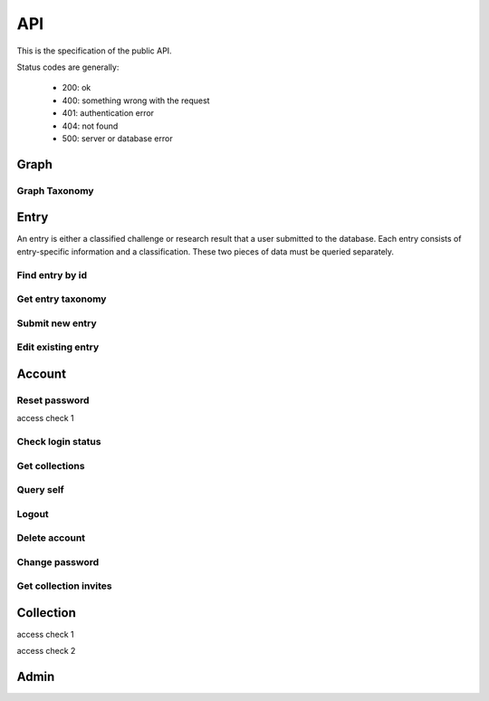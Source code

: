 API
===
This is the specification of the public API.

Status codes are generally:

 - 200: ok
 - 400: something wrong with the request
 - 401: authentication error
 - 404: not found
 - 500: server or database error

Graph
-----
.. http:get:: /v1/entry

    Fetch all entries and edges in the database.

   .. sourcecode:: js

      {
            "nodes": [ENTRIES],
            "edges": [EDGES]
      }

   :>json array nodes: An array of `Entry`_ objects
   :>json array edges: An array of `Edge`_ objects

Graph Taxonomy
~~~~~~~~~~~~~~
.. http:get:: /v1/entry/taxonomy

    Get the combined taxonomy for the whole database.

   .. sourcecode:: js
      
      {
          "ADAPTING": ["YES, SIR"],
          "IMPROVING": ["NO, SIR"]
      }

   :>json array <key>: each key maps to the entities/samples used to classify itself

Entry
-----
An entry is either a classified challenge or research result that a user 
submitted to the database. Each entry consists of entry-specific information 
and a classification. These two pieces of data must be queried separately.

Find entry by id
~~~~~~~~~~~~~~~~ 
.. http:get:: /v1/entry/(int:entry_id)

    :param entry_id: entry's unique id
    :type entry_id: int
    :resheader Content-Type: application/json

    Retrieve information of an entry specified by `entry_id`.

   .. sourcecode:: js

      {
            "id": 55,
            "hash": "YOnPVli1utklw1a3LXiw9pBl6gmpsd4BUabV9I1UyhA=",
            "type": "research",
            "contact": "space_monkey@planet.zoo",
            "reference": "An In-Depth study of the Space Monkey Phenomenon",
            "doi": "doi:xyz",
            "description": null,
            "date": null,
            "pending": false
      }

   :>json integer id: a (recycled) unique id
   :>json string hash: unique hash of this information
   :>json string type: challenge or research
   :>json string contact: not used
   :>json string reference: only valid for research type entries, lists relevant references
   :>json string doi: only valid for research type entries, optional, the DOI of a related paper
   :>json string date: currently broken, a standard javascript date
   :>json boolean pending: is entry pending admin approval

   :statuscode 404: no entry with that id exists at the moment (it might have existed but was deleted)

Get entry taxonomy
~~~~~~~~~~~~~~~~~~
.. http:get:: /v1/entry/(int:entry_id)/taxonomy

    :param entry_id: entry's unique id
    :type entry_id: int
    :resheader Content-Type: application/json

    Retrieve the taxonomy of a specific entry.

   .. sourcecode:: js

      {
            "INFORMATION": [
                "No data currently collected"
            ],
            "SOLVING": [
                "unspecified"
            ],
            "PLANNING": [
                "testing environment trade-off (simulated, real system production)",
                "testing phase trade-off",
                "testing-level trade-off (function, interaction)",
                "automation trade-off"
            ]
      }

   :>json array <key>: each key corresponds to a classification with entities

   :statuscode 404: no entry with that id exists at the moment (it might have existed but was deleted)

Submit new entry
~~~~~~~~~~~~~~~~
.. http:post:: /v1/entry/new

    Submit a new entry.

    :<json string entryType: either ``challenge`` or ``research``
    :<json int collection: unique id of collection to add entry to
    :<json string reference: only required for research entries, a list of references
    :<json string doi: optional for research entries, a DOI of this publication
    :<json string description: only required for challenge entries, describing the challenge
    :<json json serpClassification: the SERP classification
    :<json string date: representation of date

    Submit new entry.

   **Example request json**:

    .. sourcecode:: js

        {
            entryType: "challenge",
            collection: 2,
            description: "how to do software dev without cookies?",
            date: "Mon Sep 28 1998 14:36:22 GMT-0700 (PDT)",
            serpClassification: {
                "IMPROVING": ["cookies for software dev"],
                "INFORMATION": ["hungry hungry devs"]
            }
        }

    **Example response**:

    .. sourcecode:: js 

       {
            "message": "ok"
       }

   :statuscode 400: bad request
   :statuscode 401: must be logged in to submit new entries
   :statuscode 403: must have verified email addr before submitting entries, must be member of collection

Edit existing entry
~~~~~~~~~~~~~~~~~~~
.. http:put:: /v1/entry/(int:entry_id)

    Edit taxonomy and/or fields of an existing entry. Request is same as `Submit new entry`_, but without a ``collection`` field. 

    :param entry_id: unique id of entry
    :type entry_id: int

    **Example request**:

    .. sourcecode:: js

        {  
            entryType: "challenge",
            description: "how to do software dev without cookies?",
            date: "Mon Sep 28 1998 14:36:22 GMT-0700 (PDT)",
            serpClassification: {
                "IMPROVING": ["cookies for software dev"],
                "INFORMATION": ["hungry hungry devs"]
            }
        } 

    :statuscode 403: must be member of at least one of the collections that own the entry

Account
-------


.. http:post:: /v1/account/login


.. http:post:: /v1/account/register

Reset password
~~~~~~~~~~~~~~~~~~~~~~
.. http:post:: /v1/account/reset-password

.. http:get:: /v1/account/reset-password

access check 1

Check login status
~~~~~~~~~~~~~~~~~~
.. http:get:: /v1/account/login

Get collections
~~~~~~~~~~~~~~~~~~~
.. http:get:: /v1/account/collections

Query self
~~~~~~~~~~~~
.. http:get:: /v1/account/self

Logout
~~~~~~~~~~~~~~
.. http:post:: /v1/account/logout

Delete account
~~~~~~~~~~~~~~
.. http:post:: /v1/account/delete

Change password
~~~~~~~~~~~~~~~
.. http:post:: /v1/account/change-password

Get collection invites
~~~~~~~~~~~~~~~~~~~~~~
.. http:get:: /v1/account/invites

.. http:get:: /v1/account/{email}

Collection
----------
.. http:post:: /v1/collection/

.. http:get:: /v1/collection/{id}/graph

.. http:get:: /v1/collection/{id}/stats

.. http:get:: /v1/collection/{id}/entries

access check 1

.. http:post:: /v1/collection/{id}/accept

access check 2

.. http:post:: /v1/collection/{id}/invite

.. http:post:: /v1/collection/{id}/leave

.. http:post:: /v1/collection/{id}/kick

.. http:post:: /v1/collection/{id}/removeEntry

.. http:post:: /v1/collection/{id}/addEntry

.. http:get:: /v1/collection/{id}/members


Admin
-----
.. http:get:: /v1/admin

    Returns 200 if current session user is admin.

.. http:get:: /v1/admin/pending

    Get all pending entries.

   .. sourcecode:: js

      [ENTRIES]

   :>json array []: An array of `Entry`_ objects.


.. http:post:: /v1/admin/accept-entry

    :integer entry: **Required**. ID of entry to accept.

.. http:post:: /v1/admin/reject-entry

    :integer entry: **Required**. ID of entry to reject.

.. http:put:: /v1/admin/set-trust

    :string email: **Required**. Email of user affected user.
    :string trust: **Required**. New trust level (Admin, Verified, User, Registered, Unregistered).

.. http:get:: /v1/admin/users

    Get all users.

   .. sourcecode:: js

      [USER]

   :> json array []: An array of `Account`_ objects.

